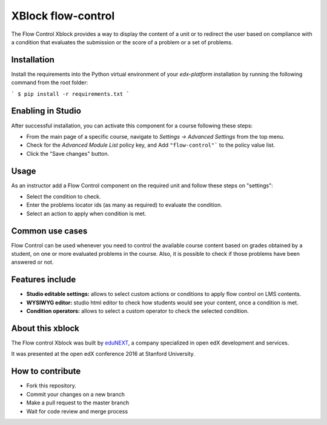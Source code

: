 ==================================
XBlock flow-control |build-status|
==================================

The Flow Control Xblock provides a way to display the content of a
unit or to redirect the user based on compliance with a condition
that evaluates the submission or the score of a problem or a set 
of problems.

Installation
------------

Install the requirements into the Python virtual environment of your
`edx-platform` installation by running the following command from the
root folder:

```
$ pip install -r requirements.txt
```

Enabling in Studio
-------------------

After successful installation, you can activate this component for a 
course following these steps:

* From the main page of a specific course, navigate to `Settings -> Advanced Settings` from the top menu.
* Check for the `Advanced Module List` policy key, and Add ``"flow-control"``` to the policy value list.
* Click the "Save changes" button.

Usage
-----
As an instructor add a Flow Control component on the required unit
and follow these steps on "settings":

* Select the condition to check.
* Enter the problems locator ids (as many as required) to evaluate the condition.
* Select an action to apply when condition is met.


Common use cases
----------------

Flow Control can be used whenever you need to control the available course content based on grades obtained by a student,  on one or more evaluated problems in the course. Also, it is possible to check if those problems have been answered or not.


Features include
----------------

* **Studio editable settings:** allows to select custom actions or
  conditions to apply flow control on LMS contents.
* **WYSIWYG editor:** studio html editor to check how students would see your content, once a condition is met.
* **Condition operators:** allows to select a custom operator
  to check the selected condition.


About this xblock
-----------------

The Flow control Xblock was built by `eduNEXT <https://edunext.co>`_, a company specialized in open edX development and services.

It was presented at the open edX conference 2016 at Stanford University.


How to contribute
-----------------

* Fork this repository.
* Commit your changes on a new branch
* Make a pull request to the master branch
* Wait for code review and merge process


.. |build-status| image:: https://travis-ci.org/eduNEXT/flow-control-xblock.svg?branch=master
   :target: https://travis-ci.org/eduNEXT/flow-control-xblock
